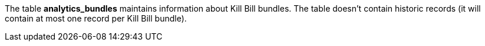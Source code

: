 The table *analytics_bundles* maintains information about Kill Bill bundles. The table doesn't contain historic records (it will contain at most one record per Kill Bill bundle).
